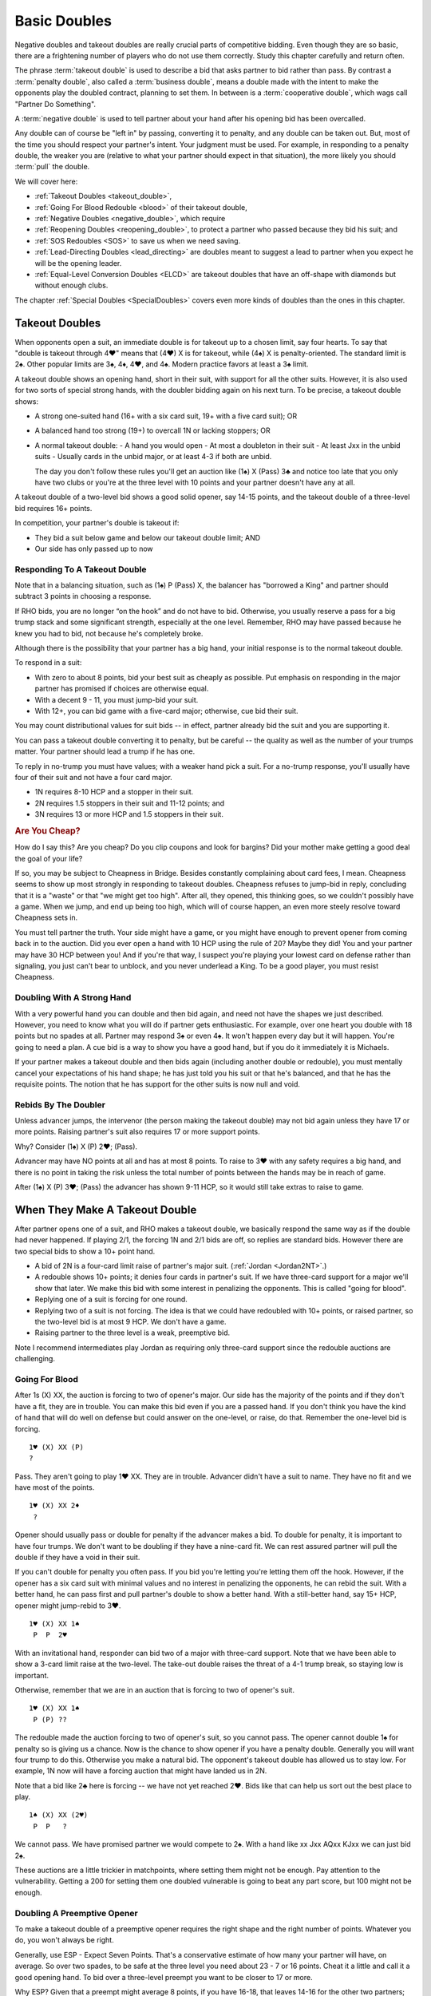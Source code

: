 .. index:
   pair:double;takeout
   
.. _Doubles:

Basic Doubles
=============

Negative doubles and takeout doubles are really crucial parts of competitive bidding.
Even though they are so basic, there are a frightening number of players who do not
use them correctly.  Study this chapter carefully and return often.

The phrase :term:`takeout double` is used to describe a bid that asks partner 
to bid rather than pass. By contrast a :term:`penalty double`, also
called a :term:`business double`, means a double made with the intent to make 
the opponents play the doubled contract, planning to set them. In between
is a :term:`cooperative double`, which wags call "Partner Do Something". 

A :term:`negative double` is used to tell partner about your hand after his opening bid 
has been overcalled. 

Any double can of course be "left in" by passing, converting it to penalty, and
any double can be taken out. But, most of the time you should respect your
partner's intent. Your judgment must be used. For example, in responding to a
penalty double, the weaker you are (relative to what your partner should expect
in that situation), the more likely you should :term:`pull` the double.

We will cover here:

* :ref:`Takeout Doubles <takeout_double>`, 
* :ref:`Going For Blood Redouble <blood>` of their takeout double,
* :ref:`Negative Doubles <negative_double>`, which require
* :ref:`Reopening Doubles <reopening_double>`, to protect a partner who passed
  because they bid his suit; and
* :ref:`SOS Redoubles <SOS>` to save us when we need saving.
* :ref:`Lead-Directing Doubles <lead_directing>` are doubles meant to suggest a 
  lead to partner when you expect he will be the opening leader.
* :ref:`Equal-Level Conversion Doubles <ELCD>` are takeout doubles that have 
  an off-shape with diamonds but without enough clubs.


The chapter :ref:`Special Doubles <SpecialDoubles>` covers even more kinds of 
doubles than the ones in this chapter.

.. index:: takeout double

.. index:: 
   pair: double; takeout

.. _takeout_double:

Takeout Doubles
---------------

When opponents open a suit, an immediate double is for takeout up to a chosen 
limit, say four hearts. To say that "double is takeout through 4♥" means that 
(4♥) X is for takeout, while (4♠) X is penalty-oriented. The standard limit 
is 2♠. Other popular limits are 3♠, 4♦, 4♥, and 4♠.  Modern practice favors at
least a 3♠ limit.

A takeout double shows an opening hand, short in their suit, with support 
for all the other suits. However, it is also used for two sorts of special strong
hands, with the doubler bidding again on his next turn. To be 
precise, a takeout double shows:

* A strong one-suited hand (16+ with a six card suit, 19+ with a five card suit); OR
* A balanced hand too strong (19+) to overcall 1N or lacking stoppers; OR
* A normal takeout double:
  - A hand you would open
  - At most a doubleton in their suit
  - At least Jxx in the unbid suits
  - Usually cards in the unbid major, or at least 4-3 if both are unbid.

  The day you don't follow these rules you'll get an auction like (1♠) X (Pass) 3♣ and 
  notice too late that you only have two clubs or you're at the three level with 10 points 
  and your partner doesn't have any at all.

A takeout double of a two-level bid shows a good solid opener, say 14-15 points, and the
takeout double of a three-level bid requires 16+ points. 

In competition, your partner's double is takeout if:

* They bid a suit below game and below our takeout double limit; AND
* Our side has only passed up to now


Responding To A Takeout Double
~~~~~~~~~~~~~~~~~~~~~~~~~~~~~~

Note that in a balancing situation, such as (1♠) P (Pass) X, the balancer has
"borrowed a King" and partner should subtract 3 points in choosing a response.

If RHO bids, you are no longer “on the hook” and do not have to bid.
Otherwise, you usually reserve a pass for a big trump stack and some
significant strength, especially at the one level. Remember, RHO
may have passed because he knew you had to bid, not because he's completely 
broke. 

Although there is the possibility that your partner has a big hand, your 
initial response is to the normal takeout double.

To respond in a suit:

- With zero to about 8 points, bid your best suit as cheaply as possible.
  Put emphasis on responding in the major partner has promised if choices
  are otherwise equal.
  
- With a decent 9 - 11, you must jump-bid your suit.

- With 12+, you can bid game with a five-card major; otherwise, cue bid their suit. 

You may count distributional values for suit bids -- in effect, partner already bid the 
suit and you are supporting it. 

You can pass a takeout double converting it to penalty, but be careful -- the quality 
as well as the number of your trumps matter. Your partner should lead a trump if he has 
one.

To reply in no-trump you must have values; with a weaker hand pick a suit. For a no-trump 
response, you'll usually have four of their suit and not have a four card major.

* 1N requires 8-10 HCP and a stopper in their suit.
* 2N requires 1.5 stoppers in their suit and 11-12 points; and
* 3N requires 13 or more HCP and 1.5 stoppers in their suit.

.. rubric::
   Are You Cheap?

How do I say this? Are you cheap? Do you clip coupons and look for bargins? Did your
mother make getting a good deal the goal of your life?  

If so, you may be subject to Cheapness in Bridge.  Besides constantly complaining about
card fees, I mean. Cheapness seems to show up most strongly in responding to takeout
doubles.  Cheapness refuses to jump-bid in reply, concluding that it is a "waste" or
that "we might get too high".  After all, they opened, this thinking goes, so we 
couldn't possibly have a game. When we jump, and end up being too high, 
which will of course happen, an even more steely resolve toward Cheapness sets in.  

You must tell partner the truth.  Your side might have a game, or you might have
enough to prevent opener from coming back in to the auction. Did you ever open
a hand with 10 HCP using the rule of 20?  Maybe they did! You and your partner may have 
30 HCP between you!  And if you're that way, I suspect you're playing your lowest card 
on defense rather than signaling, you just can't bear to unblock, and you never underlead
a King. To be a good player, you must resist Cheapness.

Doubling With A Strong Hand
~~~~~~~~~~~~~~~~~~~~~~~~~~~

With a very powerful hand you can double and then bid again, and need not have
the shapes we just described. However, you need to know what you will do if
partner gets enthusiastic.  For example, over one heart you double with 18
points but no spades at all. Partner may respond 3♠ or even 4♠.  It won't 
happen every day but it will happen. You're going to need a plan.  
A cue bid is a way to show you have a good hand, but if you do it immediately it is
Michaels.

If your partner makes a takeout double and then bids again (including another double or
redouble), you must mentally cancel
your expectations of his hand shape; he has just told you his suit or that he's balanced,
and that he has the requisite points.  The notion that he has support for the other
suits is now null and void.

Rebids By The Doubler
~~~~~~~~~~~~~~~~~~~~~

Unless advancer jumps, the intervenor (the person making the takeout double)
may not bid again unless they have 17 or more points. Raising partner's suit 
also requires 17 or more support points.

Why? Consider (1♠) X (P) 2♥; (Pass). 

Advancer may have NO points at all and has at most 8 points. To raise to 3♥ 
with any safety requires a big hand, and there is no point in taking the risk unless the 
total number of points between the hands may be in reach of game.

After (1♠) X (P) 3♥; (Pass) the advancer has shown 9-11 HCP, so it would still take 
extras to raise to game. 

When They Make A Takeout Double
-------------------------------

After partner opens one of a suit, and RHO makes a takeout double, we
basically respond the same way as if the double had never happened. If
playing 2/1, the forcing 1N and 2/1 bids are off, so replies are
standard bids. However there are two special bids to show a 10+ point
hand.

* A bid of 2N is a four-card limit raise of partner's major suit. 
  (:ref:`Jordan <Jordan2NT>`.)

* A redouble shows 10+ points; it denies four cards in partner's suit. If we have
  three-card support for a major we'll show that later. We make this bid with some
  interest in penalizing the opponents.  This is called "going for blood".
  
* Replying one of a suit is forcing for one round. 

* Replying two of a suit is not forcing. The idea is that we could have redoubled with 
  10+ points, or raised partner, so the two-level bid is at most 9 HCP. We don't have a 
  game. 
  
* Raising partner to the three level is a weak, preemptive bid.

Note I recommend intermediates play Jordan as requiring only three-card support since
the redouble auctions are challenging.

Going For Blood
~~~~~~~~~~~~~~~

.. index::
   pair:double;redouble
   
.. _blood:

After 1s (X) XX, the auction is forcing to two of opener's major. Our side has the 
majority of the points and if they don't have a fit, they are in trouble. You can
make this bid even if you are a passed hand.  If you don't think you have the kind of
hand that will do well on defense but could answer on the one-level, or raise, do that.
Remember the one-level bid is forcing. 

::

   1♥ (X) XX (P)
   ?
   
Pass. They aren't going to play 1♥ XX. They are in trouble. Advancer didn't have a suit
to name. They have no fit and we have most of the points.

::

   1♥ (X) XX 2♦
    ?
   
Opener should usually pass or double for penalty if the advancer makes a bid. 
To double for penalty, it is important to have four trumps. We don't want to be doubling 
if they have a nine-card fit. We can rest assured partner will pull the double if they 
have a void in their suit. 

If you can't double for penalty you often pass. If you bid you're letting you're letting 
them off the hook. However, if the opener has a six card suit with 
minimal values and no interest in penalizing the opponents, he can rebid the suit. 
With a better hand, he can pass first and pull partner's double to show a better hand. 
With a still-better hand, say 15+ HCP, opener might jump-rebid to 3♥.

::

   1♥ (X) XX 1♠
    P  P  2♥
    
With an invitational hand, responder can bid two of a major with three-card
support. Note that we have been able to show a 3-card limit raise at the two-level. 
The take-out double raises the threat of a 4-1 trump break, so staying low is important.

Otherwise, remember that we are in an auction that is forcing to two of opener's suit.

::

   1♥ (X) XX 1♠
    P (P) ??
    
The redouble made the auction forcing to two of opener's suit, so you cannot pass. 
The opener cannot double 1♠ for penalty so is giving us a chance. Now is
the chance to show opener if you have a penalty double.  Generally you will want four
trump to do this. Otherwise you make a natural bid.  The opponent's takeout double has
allowed us to stay low. For example, 1N now will have a forcing auction that might have
landed us in 2N. 

Note that a bid like 2♣ here is forcing -- we have not yet reached 2♥.  Bids like that
can help us sort out the best place to play.

::

    1♠ (X) XX (2♥) 
     P  P   ?
     
We cannot pass. We have promised partner we would compete to 2♠. With a hand like
xx Jxx AQxx KJxx we can just bid 2♠.

These auctions are a little trickier in matchpoints, where setting them might not be
enough.  Pay attention to the vulnerability.  Getting a 200 for setting them one doubled
vulnerable is going to beat any part score, but 100 might not be enough.

Doubling A Preemptive Opener
~~~~~~~~~~~~~~~~~~~~~~~~~~~~

To make a takeout double of a preemptive opener requires the right shape and 
the right number of points. Whatever you do, you won't always be right. 

Generally, use ESP - Expect Seven Points. That's a conservative estimate of
how many your partner will have, on average. So over two spades, to be safe at
the three level you need about 23 - 7 or 16 points. Cheat it a little and call 
it a good opening hand.  To bid over a three-level preempt you want to be 
closer to 17 or more.

Why ESP? Given that a preempt might average 8 points, if you have 16-18, that 
leaves 14-16 for the other two partners; that is, around 7-8 for your partner.

When they open a weak two and partner doubles, you answer in more or less the 
same way as a takeout double. Generally, if you have about the expected 
number of points, you will not jump in your reply; with many more you will.
Because you may jump on good news, woe be the doubler who did not have the
right shape, because surely you will have the "wrong" suit.

To reply in no-trump you would be wise to have two stoppers.

There is a dilemma when your suit is lower-ranking than the preempt suit. 
Consider:

   (2♠) X (Pass)

Suppose you have a weak hand with six diamonds. Then you want to bid 3♦ and 
have your partner pass. However, if you have the same diamonds but a 
game-forcing hand, you want to bid 3♦ as game forcing. 

Since one bid can't have two meanings, you must agree what a 3♦ bid will 
mean. Because of the relative frequency, the only choice is the weaker meaning.

The :ref:`Lebensohl <Lebensohl>` convention
solves this problem, but is quite difficult for most intermediates. A simplified version
is given in that chapter to meet this need.

.. _ELCD:

.. index::
   pair:convention;equal-level conversion double
   pair: double; equal-level conversion

Equal-Level Conversion Doubles
------------------------------

This convention (ELCD) widens the range of hands that can make takeout doubles over 
one of a major. Most experts use this convention, according to Larry Cohen. Be sure
to agree with your partner on it.  On an ACBL convention card you check the box
under Special Doubles that says "Min Offshape T/O".

Suppose they open a major, say a heart, and you have ♠KQ82 ♥92 ♦AQ962 ♣Q7.

Without ELCD, you cannot double here to try to show your four spades. You'd 
have to just bid 2♦ and risk losing the spade suit. 

ELCD says that you can double here and then bid diamonds if your partner bids clubs, to 
show 4 of the other major and 5+ diamonds but *no extra strength*.

The downside is that with an 18-point hand with diamonds, you can no longer bid diamonds
over clubs because partner won't think you have the big hand. You'd have to bid 3♦.

.. _negative_double:

.. index::
   pair: negative; double
   pair: double; required shape

Negative doubles
----------------

A negative double is a double after we open a suit and they overcall with a bid up to our 
negative double limit. The standard limit is 2♠ although you can use 3♠, 4♦, 4♥, or 4♠, 
by partnership agreement. As with takeout doubles, modern practice favors at least a 
3♠ limit.  It helps reduce confusion if you make the negative and takeout double
limit the same.

Agreeing to "negative doubles through 2♠" means that 1♥ (2♠) X is 
negative but 1♠ (3♣) X is penalty-oriented.

Generally the focus is on finding a fit to your major suit. However, you 
also need to be prepared for your partner to bid the other unbid suit.

Point-wise, a negative double at the one level requires six points. 
At the two or three level this rises to 8 to 10 points. If vulnerable, these 
requirements edge upwards a couple of points.

.. note:
   There is NO upper limit on a negative double.

More importantly, to make a negative double, you have to have the right shape:

-  The auction 1♣ (1♦) X promises 4-4 in the majors. You can bid 1♥ or
   1♠ instead with 4 cards, so there is no reason to double when 4-3,
   and if you have a five card suit(s) you bid the (higher-ranking) five
   card suit.
-  The auction 1♣/♦ (1♥) X promises exactly 4 spades; with more you
   bid the suit.
-  The auction 1♣/♦ (1♠) X promises exactly 4 hearts; with more you
   bid the suit.
-  The auction 1♥ (1♠) X promises one minor and a decent rebid. For
   example:: 

      1♥ (1♠)    X   (P)
      2♣ (P  )  2♥ 

   Here responder has a diamond suit and two hearts, and can stand to go 
   back to hearts if opener cannot support his diamonds.
-  A negative double of a bid at the two level promises at least one
   unbid major and a rebid. It does not promise both unbid suits.

At the two level, you sometimes want to show a five card major but do not
have the requisite 10 points. You can use a negative double. For example, 
after 1♠ (2♦), holding ♠64 ♥KQ954 ♦KT54 ♣98, you do not have enough points 
to bid 2♥, but you do have enough for a negative double.  

If you have the requisite points, bid a five-card suit directly rather than 
make a negative double. Example: 1♦ (1♥) 1♠ shows five or more spades, and  
1♦ (1♥) X shows exactly four spades. But 1♦ (1♠) X is simply at least
four hearts, but could be more, because 2♥ would have required 10 points,
not merely the five hearts. 

If opener has a trump stack he could consider passing, especially non-vulnerable vs. 
vulnerable. However, the negative double is of unlimited strength so use caution.
   
.. index::
   pair: double; reopening

.. _reopening_double:

Reopening With A Double
~~~~~~~~~~~~~~~~~~~~~~~

Part of negative doubles is protecting your partner after you open and there
is an overcall. What if your partner only has the suit they just bid?
He cannot double for penalty -- a double would be negative.

.. warning::
   As responder, doubling because you have a juicy holding in the overcalled 
   suit is a very common error. Your partner cannot pass it, because you
   just made a negative double!

Here is a hand where responder cannot double after 1♦ (1♠):

   ♠KQ983 ♥A32 ♦87 ♣J84

The correct solution is to pass, and for the
opener to know that if the overcall is passed around to him, and he is
short in the overcalled suit, to reopen with a double. This allows the
responder to pass again and make it a penalty double. For example, in
this case the bidding might go:

   | 1♦ (1♠) P (P)
   |  X ( P) P

converting to a penalty double. Responder without such a holding bids
his four card suits up the line.

Opener has some discretion here; if he opened light, for example, and his 
partner was a passed hand, he need not double. 

Suppose you open 1N, and LHO bids a suit, say 2♠.  If the next two players pass,
a double by opener is also a takeout double.  

By contrast, if LHO and partner pass, and RHO bids a suit, a double is penalty-oriented.
The difference is in the position of the overcaller; one is over you, while you are 
over the other.  Of course, penalty-oriented doubles give partner a choice, so depending
on the strength of his hand and vulnerability he way wish to escape to his best suit.
The paradox is that the weaker he is, the more urgent it is for him not to pass.

.. index::
   pair:double;SOS redouble
   
.. _SOS:
   
SOS Redoubles
-------------

If they double our opening suit bid and try to pass it out, a redouble is a takeout. 
Partner should bid their best suit. The reasoning is, especially at matchpoints, 
if you could make a doubled contract it is likely a top already -- there is no 
point trying for a higher score with a redouble, so this bid is available as 
distress call. This is also called an :term:`SOS Redouble`.

Contrast this with the case that we open, the next player doubles, and the
responder redoubles. This shows 10+ points and suggests no fit. The opponents
may be in severe trouble.

.. index::
   pair:double;lead-directing

.. _lead_directing:

Lead-Directing Doubles
----------------------

They are bidding away and you are going to end up on defense. Wouldn't it be
nice to tell your partner what to lead? Sometimes you can!

   Principle: Any double of an artificial bid is lead-directing.

Example: Your LHO opens 1N, and your RHO bids 2♥, announced as a transfer to spades. 
If you want hearts lead, double the artificial 2♥. Naturally, you do 
this at your own peril -- the opponents may leave your double in if they 
have hearts. So do have a good shape or some strength to go with your heart
suit.  The lower the level of their bid, the more careful you must be.

In fact, failure to double for the lead may cause your partner to infer that you 
may not want a heart lead.

A very important opportunity for a lead-directing double is when opponents are
making artificial replies to Ace-asking bids. If the reply is the suit you want led,
you double to tell partner about this.

.. index::
   pair: double; Lightner
   pair: double; of final contract

When your partner doubles their slam contract, this demands an "unusual" lead 
from you; if nothing else presents itself from the bidding, lead the suit the
dummy bid first.  Generally, you double a slam because you believe you will 
set it if and only if you get this lead. Since you will get a good score just by 
setting it, and a really horrible score if you double it and are wrong,
you usually only double a slam for the lead. Of course, if you have an Ace to lead
against 7NT, be my guest.

When your partner doubles their final contract less than a slam, a trump lead is expected,
although you might refrain if it would cost you a natural trick.

.. warning::
   Rookie error, but I do it all the time: I'm so proud of my good suit that when my
   RHO bids it artificially, I double for the lead, only to discover afterwards that
   it is my lead.  Oh well, at least I reminded myself what to lead, but I also
   told the declarer.
   
